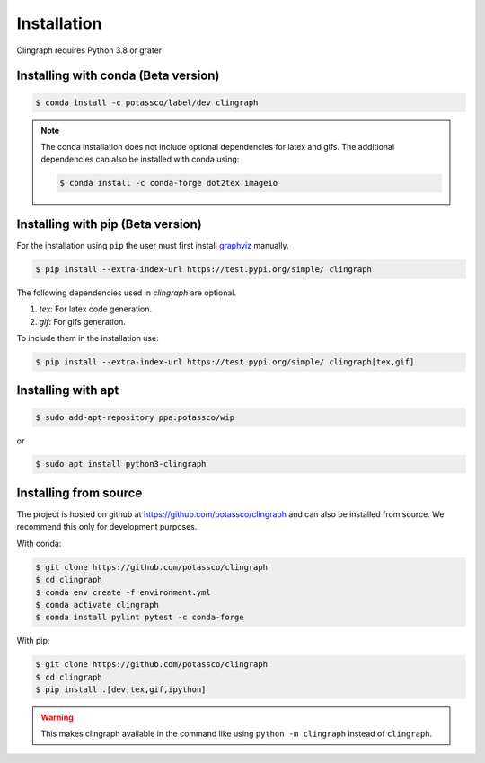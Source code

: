 Installation
############

Clingraph requires Python 3.8 or grater

Installing with conda (Beta version)
====================================

.. code-block:: bash

    $ conda install -c potassco/label/dev clingraph

.. note::
    The conda installation does not include optional dependencies for latex and gifs.
    The additional dependencies can also be installed with conda using: 

    .. code-block:: bash

        $ conda install -c conda-forge dot2tex imageio



Installing with pip (Beta version)
==================================

For the installation using ``pip`` the user must first install `graphviz <https://www.graphviz.org/download/>`_  manually.

.. code-block:: bash

    $ pip install --extra-index-url https://test.pypi.org/simple/ clingraph

The following dependencies used in `clingraph` are optional. 

#. `tex`: For latex code generation.
#. `gif`: For gifs generation.

To include them in the installation use:

.. code-block:: bash

    $ pip install --extra-index-url https://test.pypi.org/simple/ clingraph[tex,gif]


Installing with apt
===================

.. code-block:: bash

    $ sudo add-apt-repository ppa:potassco/wip

or 

.. code-block:: bash

    $ sudo apt install python3-clingraph


Installing from source
======================

The project is hosted on github at https://github.com/potassco/clingraph and can
also be installed from source. We recommend this only for development purposes.

With conda: 

.. code-block:: bash

    $ git clone https://github.com/potassco/clingraph
    $ cd clingraph
    $ conda env create -f environment.yml
    $ conda activate clingraph
    $ conda install pylint pytest -c conda-forge

With pip:

.. code-block:: bash

    $ git clone https://github.com/potassco/clingraph
    $ cd clingraph
    $ pip install .[dev,tex,gif,ipython]

.. warning:: 
    This makes clingraph available in the command like using ``python -m clingraph`` instead of ``clingraph``.